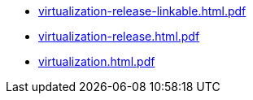 * https://commoncriteria.github.io/virtualization/xml-builder-test-2/virtualization-release-linkable.html.pdf[virtualization-release-linkable.html.pdf]
* https://commoncriteria.github.io/virtualization/xml-builder-test-2/virtualization-release.html.pdf[virtualization-release.html.pdf]
* https://commoncriteria.github.io/virtualization/xml-builder-test-2/virtualization.html.pdf[virtualization.html.pdf]
